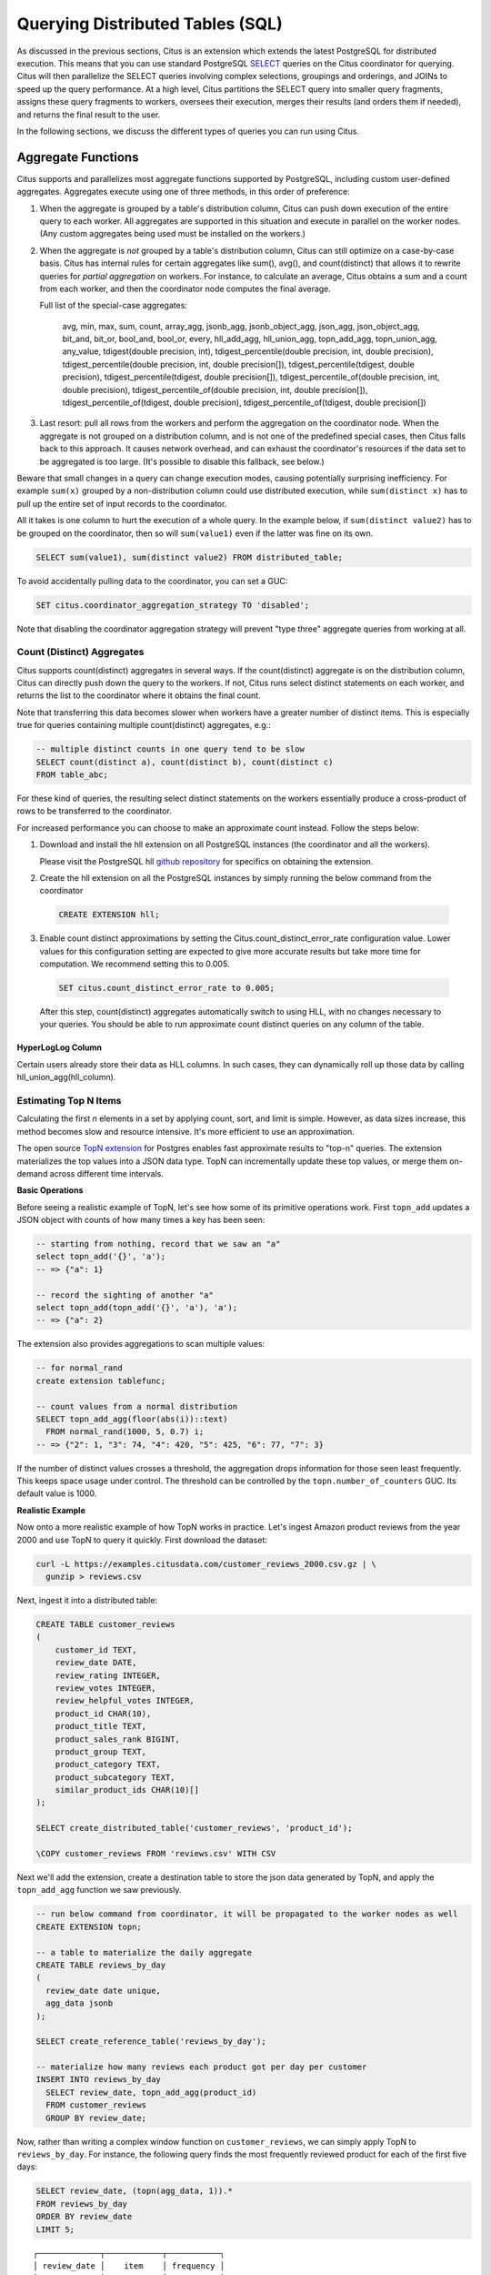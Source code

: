 .. _querying:

Querying Distributed Tables (SQL)
=================================

As discussed in the previous sections, Citus is an extension which extends the latest PostgreSQL for distributed execution. This means that you can use standard PostgreSQL `SELECT <http://www.postgresql.org/docs/current/static/sql-select.html>`_ queries on the Citus coordinator for querying. Citus will then parallelize the SELECT queries involving complex selections, groupings and orderings, and JOINs to speed up the query performance. At a high level, Citus partitions the SELECT query into smaller query fragments, assigns these query fragments to workers, oversees their execution, merges their results (and orders them if needed), and returns the final result to the user.

In the following sections, we discuss the different types of queries you can run using Citus.

.. _aggregate_functions:

Aggregate Functions
-------------------

Citus supports and parallelizes most aggregate functions supported by
PostgreSQL, including custom user-defined aggregates. Aggregates execute using
one of three methods, in this order of preference:

1. When the aggregate is grouped by a table's distribution column, Citus can
   push down execution of the entire query to each worker. All aggregates are
   supported in this situation and execute in parallel on the worker nodes.
   (Any custom aggregates being used must be installed on the workers.)
2. When the aggregate is *not* grouped by a table's distribution column, Citus
   can still optimize on a case-by-case basis. Citus has internal rules for
   certain aggregates like sum(), avg(), and count(distinct) that allows it to
   rewrite queries for *partial aggregation* on workers. For instance, to
   calculate an average, Citus obtains a sum and a count from each worker,
   and then the coordinator node computes the final average.

   Full list of the special-case aggregates:

     avg, min, max, sum, count, array_agg, jsonb_agg, jsonb_object_agg,
     json_agg, json_object_agg, bit_and, bit_or, bool_and, bool_or,
     every, hll_add_agg, hll_union_agg, topn_add_agg, topn_union_agg,
     any_value, tdigest(double precision, int), tdigest_percentile(double precision, int, double precision),
     tdigest_percentile(double precision, int, double precision[]), tdigest_percentile(tdigest, double precision),
     tdigest_percentile(tdigest, double precision[]), tdigest_percentile_of(double precision, int, double precision),
     tdigest_percentile_of(double precision, int, double precision[]), tdigest_percentile_of(tdigest, double precision),
     tdigest_percentile_of(tdigest, double precision[])

3. Last resort: pull all rows from the workers and perform the aggregation on
   the coordinator node. When the aggregate is not grouped on a distribution
   column, and is not one of the predefined special cases, then Citus falls
   back to this approach. It causes network overhead, and can exhaust the
   coordinator's resources if the data set to be aggregated is too large.
   (It's possible to disable this fallback, see below.)

Beware that small changes in a query can change execution modes, causing
potentially surprising inefficiency. For example ``sum(x)`` grouped by a
non-distribution column could use distributed execution, while ``sum(distinct
x)`` has to pull up the entire set of input records to the coordinator.

All it takes is one column to hurt the execution of a whole query. In the
example below, if ``sum(distinct value2)`` has to be grouped on the
coordinator, then so will ``sum(value1)`` even if the latter was fine on its
own.

.. code-block:: sql

  SELECT sum(value1), sum(distinct value2) FROM distributed_table;

To avoid accidentally pulling data to the coordinator, you can set a GUC:

.. code-block:: sql

  SET citus.coordinator_aggregation_strategy TO 'disabled';

Note that disabling the coordinator aggregation strategy will prevent "type
three" aggregate queries from working at all.

.. _count_distinct:

Count (Distinct) Aggregates
~~~~~~~~~~~~~~~~~~~~~~~~~~~

Citus supports count(distinct) aggregates in several ways. If the count(distinct) aggregate is on the distribution column, Citus can directly push down the query to the workers. If not, Citus runs select distinct statements on each worker, and returns the list to the coordinator where it obtains the final count.

Note that transferring this data becomes slower when workers have a greater number of distinct items. This is especially true for queries containing multiple count(distinct) aggregates, e.g.:

.. code-block:: sql

  -- multiple distinct counts in one query tend to be slow
  SELECT count(distinct a), count(distinct b), count(distinct c)
  FROM table_abc;


For these kind of queries, the resulting select distinct statements on the workers essentially produce a cross-product of rows to be transferred to the coordinator.

For increased performance you can choose to make an approximate count instead. Follow the steps below:

1. Download and install the hll extension on all PostgreSQL instances (the coordinator and all the workers).

   Please visit the PostgreSQL hll `github repository <https://github.com/citusdata/postgresql-hll>`_ for specifics on obtaining the extension.

2. Create the hll extension on all the PostgreSQL instances by simply running the below command from the coordinator

  .. code-block:: postgresql

    CREATE EXTENSION hll;

3. Enable count distinct approximations by setting the Citus.count_distinct_error_rate configuration value. Lower values for this configuration setting are expected to give more accurate results but take more time for computation. We recommend setting this to 0.005.

  .. code-block:: postgresql

    SET citus.count_distinct_error_rate to 0.005;

  After this step, count(distinct) aggregates automatically switch to using HLL, with no changes necessary to your queries. You should be able to run approximate count distinct queries on any column of the table.

HyperLogLog Column
$$$$$$$$$$$$$$$$$$

Certain users already store their data as HLL columns. In such cases, they can dynamically roll up those data by calling hll_union_agg(hll_column).

.. _topn:

Estimating Top N Items
~~~~~~~~~~~~~~~~~~~~~~

Calculating the first *n* elements in a set by applying count, sort, and limit is simple. However, as data sizes increase, this method becomes slow and resource intensive. It's more efficient to use an approximation.

The open source `TopN extension <https://github.com/citusdata/postgresql-topn>`_ for Postgres enables fast approximate results to "top-n" queries. The extension materializes the top values into a JSON data type. TopN can incrementally update these top values, or merge them on-demand across different time intervals.

**Basic Operations**

Before seeing a realistic example of TopN, let's see how some of its primitive operations work. First ``topn_add`` updates a JSON object with counts of how many times a key has been seen:

.. code-block:: postgres

  -- starting from nothing, record that we saw an "a"
  select topn_add('{}', 'a');
  -- => {"a": 1}

  -- record the sighting of another "a"
  select topn_add(topn_add('{}', 'a'), 'a');
  -- => {"a": 2}

The extension also provides aggregations to scan multiple values:

.. code-block:: postgres

  -- for normal_rand
  create extension tablefunc;

  -- count values from a normal distribution
  SELECT topn_add_agg(floor(abs(i))::text)
    FROM normal_rand(1000, 5, 0.7) i;
  -- => {"2": 1, "3": 74, "4": 420, "5": 425, "6": 77, "7": 3}

If the number of distinct values crosses a threshold, the aggregation drops information for those seen least frequently. This keeps space usage under control. The threshold can be controlled by the ``topn.number_of_counters`` GUC. Its default value is 1000.

**Realistic Example**

Now onto a more realistic example of how TopN works in practice. Let's ingest Amazon product reviews from the year 2000 and use TopN to query it quickly. First download the dataset:

.. code-block:: bash

  curl -L https://examples.citusdata.com/customer_reviews_2000.csv.gz | \
    gunzip > reviews.csv

Next, ingest it into a distributed table:

.. code-block:: psql

  CREATE TABLE customer_reviews
  (
      customer_id TEXT,
      review_date DATE,
      review_rating INTEGER,
      review_votes INTEGER,
      review_helpful_votes INTEGER,
      product_id CHAR(10),
      product_title TEXT,
      product_sales_rank BIGINT,
      product_group TEXT,
      product_category TEXT,
      product_subcategory TEXT,
      similar_product_ids CHAR(10)[]
  );

  SELECT create_distributed_table('customer_reviews', 'product_id');

  \COPY customer_reviews FROM 'reviews.csv' WITH CSV

Next we'll add the extension, create a destination table to store the json data generated by TopN, and apply the ``topn_add_agg`` function we saw previously.

.. code-block:: postgresql

  -- run below command from coordinator, it will be propagated to the worker nodes as well
  CREATE EXTENSION topn;

  -- a table to materialize the daily aggregate
  CREATE TABLE reviews_by_day
  (
    review_date date unique,
    agg_data jsonb
  );

  SELECT create_reference_table('reviews_by_day');

  -- materialize how many reviews each product got per day per customer
  INSERT INTO reviews_by_day
    SELECT review_date, topn_add_agg(product_id)
    FROM customer_reviews
    GROUP BY review_date;

Now, rather than writing a complex window function on ``customer_reviews``, we can simply apply TopN to ``reviews_by_day``. For instance, the following query finds the most frequently reviewed product for each of the first five days:

.. code-block:: postgres

  SELECT review_date, (topn(agg_data, 1)).*
  FROM reviews_by_day
  ORDER BY review_date
  LIMIT 5;

::

  ┌─────────────┬────────────┬───────────┐
  │ review_date │    item    │ frequency │
  ├─────────────┼────────────┼───────────┤
  │ 2000-01-01  │ 0939173344 │        12 │
  │ 2000-01-02  │ B000050XY8 │        11 │
  │ 2000-01-03  │ 0375404368 │        12 │
  │ 2000-01-04  │ 0375408738 │        14 │
  │ 2000-01-05  │ B00000J7J4 │        17 │
  └─────────────┴────────────┴───────────┘


The json fields created by TopN can be merged with ``topn_union`` and ``topn_union_agg``. We can use the latter to merge the data for the entire first month and list the five most reviewed products during that period.

.. code-block:: postgres

  SELECT (topn(topn_union_agg(agg_data), 5)).*
  FROM reviews_by_day
  WHERE review_date >= '2000-01-01' AND review_date < '2000-02-01'
  ORDER BY 2 DESC;

::

  ┌────────────┬───────────┐
  │    item    │ frequency │
  ├────────────┼───────────┤
  │ 0375404368 │       217 │
  │ 0345417623 │       217 │
  │ 0375404376 │       217 │
  │ 0375408738 │       217 │
  │ 043936213X │       204 │
  └────────────┴───────────┘

For more details and examples see the `TopN readme <https://github.com/citusdata/postgresql-topn/blob/master/README.md>`_.

.. _percentile_calculations:

Percentile Calculations
~~~~~~~~~~~~~~~~~~~~~~~

Finding an exact percentile over a large number of rows can be prohibitively
expensive, because all rows must be transferred to the coordinator for final
sorting and processing. Finding an approximation, on the other hand, can be
done in parallel on worker nodes using a so-called *sketch algorithm*. The
coordinator node then combines compressed summaries into the final result
rather than reading through the full rows.

A popular sketch algorithm for percentiles uses a compressed data structure
called *t-digest*, and is available for PostgreSQL in the `tdigest extension
<https://github.com/tvondra/tdigest>`_. Citus has integrated support for this
extension.

Here's how to use t-digest in Citus:

1. Download and install the tdigest extension on all PostgreSQL nodes (the
   coordinator and all the workers).  The `tdigest extension github repository
   <https://github.com/tvondra/tdigest>`_ has installation instructions.

2. Create the tdigest extension within the database. Run the following command
   on the coordinator:

  .. code-block:: postgresql

    CREATE EXTENSION tdigest;

  The coordinator will propagate the command to the workers as well.

When any of the aggregates defined in the extension are used in queries, Citus
will rewrite the queries to push down partial tdigest computation to the
workers where applicable.

T-digest accuracy can be controlled with the ``compression`` argument passed
into aggregates.  The trade-off is accuracy vs the amount of data shared
between workers and the coordinator.  For a full explanation of how to use the
aggregates in the tdigest extension, have a look at the documentation on the
official tdigest github repository.

.. _limit_pushdown:

Limit Pushdown
---------------------

Citus also pushes down the limit clauses to the shards on the workers wherever possible to minimize the amount of data transferred across network.

However, in some cases, SELECT queries with LIMIT clauses may need to fetch all rows from each shard to generate exact results. For example, if the query requires ordering by the aggregate column, it would need results of that column from all shards to determine the final aggregate value. This reduces performance of the LIMIT clause due to high volume of network data transfer. In such cases, and where an approximation would produce meaningful results, Citus provides an option for network efficient approximate LIMIT clauses.

LIMIT approximations are disabled by default and can be enabled by setting the configuration parameter citus.limit_clause_row_fetch_count. On the basis of this configuration value, Citus will limit the number of rows returned by each task for aggregation on the coordinator. Due to this limit, the final results may be approximate. Increasing this limit will increase the accuracy of the final results, while still providing an upper bound on the number of rows pulled from the workers.

.. code-block:: postgresql

    SET citus.limit_clause_row_fetch_count to 10000;

Views on Distributed Tables
---------------------------

Citus supports all views on distributed tables. For an overview of views' syntax and features, see the PostgreSQL documentation for `CREATE VIEW <https://www.postgresql.org/docs/current/static/sql-createview.html>`_.

Note that some views cause a less efficient query plan than others. For more about detecting and improving poor view performance, see :ref:`subquery_perf`. (Views are treated internally as subqueries.)

Citus supports materialized views as well, and stores them as local tables on the coordinator node.

.. _joins:

Joins
-----

Citus supports equi-JOINs between any number of tables irrespective of their size and distribution method. The query planner chooses the optimal join method and join order based on how tables are distributed. It evaluates several possible join orders and creates a join plan which requires minimum data to be transferred across network.

Co-located joins
~~~~~~~~~~~~~~~~

When two tables are :ref:`co-located <colocation>` then they can be joined efficiently on their common distribution columns. A co-located join is the most efficient way to join two large distributed tables.

Internally, the Citus coordinator knows which shards of the co-located tables might match with shards of the other table by looking at the distribution column metadata. This allows Citus to prune away shard pairs which cannot produce matching join keys. The joins between remaining shard pairs are executed in parallel on the workers and then the results are returned to the coordinator.

.. note::

  Be sure that the tables are distributed into the same number of shards and that the distribution columns of each table have exactly matching types. Attempting to join on columns of slightly different types such as int and bigint can cause problems.

Reference table joins
~~~~~~~~~~~~~~~~~~~~~

:ref:`reference_tables` can be used as "dimension" tables to join efficiently with large "fact" tables. Because reference tables are replicated in full across all worker nodes, a reference join can be decomposed into local joins on each worker and performed in parallel. A reference join is like a more flexible version of a co-located join because reference tables aren't distributed on any particular column and are free to join on any of their columns.

Reference tables can also join with tables local to the coordinator node.

.. _repartition_joins:

Repartition joins
~~~~~~~~~~~~~~~~~

In some cases, you may need to join two tables on columns other than the distribution column. For such cases, Citus also allows joining on non-distribution key columns by dynamically repartitioning the tables for the query.

In such cases the table(s) to be partitioned are determined by the query optimizer on the basis of the distribution columns, join keys and sizes of the tables. With repartitioned tables, it can be ensured that only relevant shard pairs are joined with each other reducing the amount of data transferred across network drastically.

In general, co-located joins are more efficient than repartition joins as repartition joins require shuffling of data. So, you should try to distribute your tables by the common join keys whenever possible.
